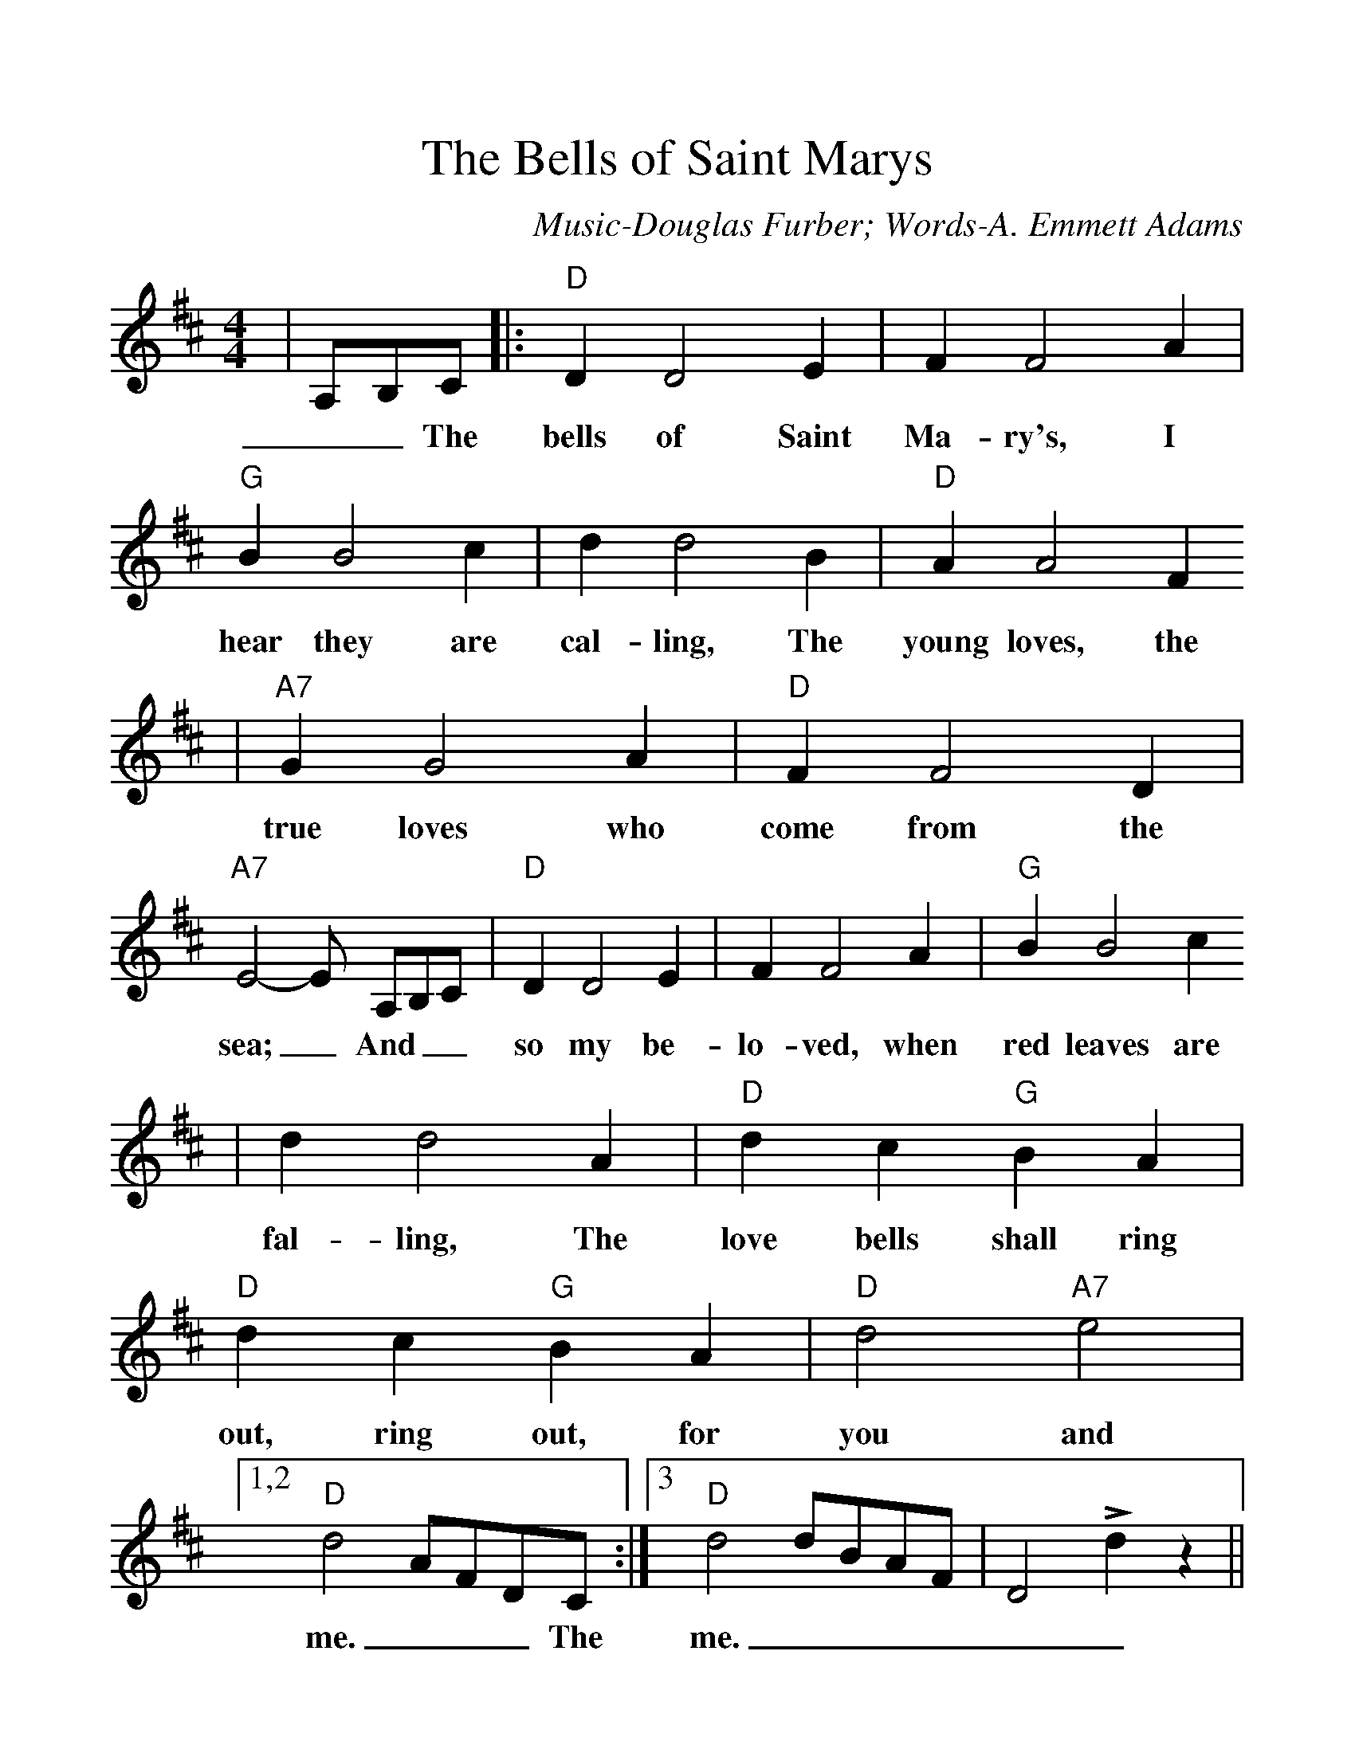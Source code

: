 %%scale 1.150
%%format dulcimer.fmt
X:1
T:The Bells of Saint Marys
C:Music-Douglas Furber; Words-A. Emmett Adams
K:D
M:4/4
L:1/4
|A,/2B,/2C/2|:"D"D D2 E| F F2 A|"G"B B2 c| d d2 B|"D"A A2 F
w: __The bells of Saint Ma-ry's, I hear they are cal-ling, The young loves, the
|"A7"G G2 A|"D"F F2 D|"A7"E2-E/2 A,/2B,/2C/2|"D"D D2 E|F F2 A|"G"B B2 c
w:true loves who come from the sea;_ And__ so my be-lo-ved, when red leaves are
| d d2 A|"D"d c "G"B A|"D"d c "G"B A|"D"d2 "A7"e2|1,2 "D"d2 A/2F/2D/2C/2:|3"D"d2 d/2B/2A/2F/2|D2 Ld z||
w:fal-ling, The love bells shall ring out, ring out, for you and me.___ The me.______ 


